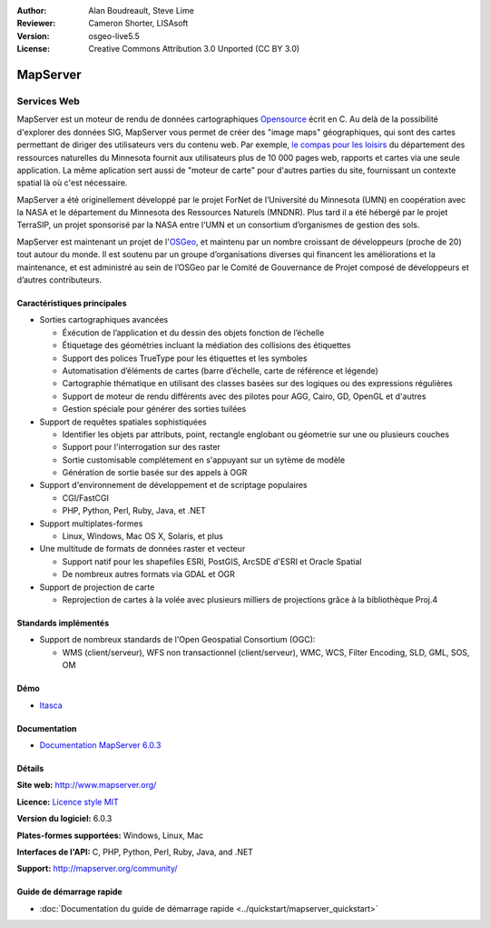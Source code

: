:Author: Alan Boudreault, Steve Lime
:Reviewer: Cameron Shorter, LISAsoft
:Version: osgeo-live5.5
:License: Creative Commons Attribution 3.0 Unported (CC BY 3.0)

.. image:: ../../images/project_logos/logo-mapserver-new.png
  :scale: 65 %
  :alt: Logo du projet
  :align: right
  :target: http://mapserver.org/

.. image:: ../../images/logos/OSGeo_project.png
  :scale: 100 %
  :alt: Projet OSGeo
  :align: right
  :target: http://www.osgeo.org


MapServer
================================================================================

Services Web
~~~~~~~~~~~~~~~~~~~~~~~~~~~~~~~~~~~~~~~~~~~~~~~~~~~~~~~~~~~~~~~~~~~~~~~~~~~~~~~~

MapServer est un moteur de rendu de données cartographiques `Opensource <http://www.opensource.org>`_ écrit en C. Au delà de la possibilité d'explorer des données SIG, MapServer vous permet de créer des "image maps" géographiques, qui sont des cartes permettant de diriger des utilisateurs vers du contenu web. Par exemple, `le compas pour les loisirs <http://www.dnr.state.mn.us/maps/compass.html>`_ du département des ressources naturelles du Minnesota fournit aux utilisateurs plus de 10 000 pages web, rapports et cartes via une seule application. La même aplication sert aussi de "moteur de carte" pour d'autres parties du site, fournissant un contexte spatial là où c'est nécessaire.

MapServer a été originellement développé par le projet ForNet de l’Université du Minnesota (UMN) en coopération avec la NASA et le département du Minnesota des Ressources Naturels (MNDNR). Plus tard il a été hébergé par le projet TerraSIP, un projet sponsorisé par la NASA entre l'UMN et un consortium d’organismes de gestion des sols.

MapServer est maintenant un projet de l\'`OSGeo <http://www.osgeo.org>`_, et maintenu par un nombre croissant de développeurs (proche de 20) tout autour du monde. Il est soutenu par un groupe d’organisations diverses qui financent les améliorations et la maintenance, et est administré au sein de l’OSGeo par le Comité de Gouvernance de Projet composé de développeurs et d’autres contributeurs.

Caractéristiques principales
--------------------------------------------------------------------------------

.. image:: ../../images/screenshots/1024x768/mapserver.png
  :scale: 50 %
  :alt: Capture d'écran
  :align: right

* Sorties cartographiques avancées

  * Éxécution de l’application et du dessin des objets fonction de l’échelle
  * Étiquetage des géométries incluant la médiation des collisions des étiquettes
  * Support des polices TrueType pour les étiquettes et les symboles
  * Automatisation d’éléments de cartes (barre d’échelle, carte de référence et légende)
  * Cartographie thématique en utilisant des classes basées sur des logiques ou des expressions régulières
  * Support de moteur de rendu différents avec des pilotes pour AGG, Cairo, GD, OpenGL et d'autres
  * Gestion spéciale pour générer des sorties tuilées

* Support de requêtes spatiales sophistiquées

  * Identifier les objets par attributs, point, rectangle englobant ou géometrie sur une ou plusieurs couches
  * Support pour l'interrogation sur des raster
  * Sortie customisable complétement en s'appuyant sur un sytème de modèle
  * Génération de sortie basée sur des appels à OGR 

* Support d'environnement de développement et de scriptage populaires

  * CGI/FastCGI
  * PHP, Python, Perl, Ruby, Java, et .NET

* Support multiplates-formes

  * Linux, Windows, Mac OS X, Solaris, et plus

* Une multitude de formats de données raster et vecteur

  * Support natif pour les shapefiles ESRI, PostGIS, ArcSDE d'ESRI et Oracle Spatial
  * De nombreux autres formats via GDAL et OGR

* Support de projection de carte

  * Reprojection de cartes à la volée avec plusieurs milliers de projections grâce à la bibliothèque Proj.4

Standards implémentés
--------------------------------------------------------------------------------

* Support de nombreux standards de l'Open Geospatial Consortium  (OGC):

  * WMS (client/serveur), WFS non transactionnel (client/serveur), WMC, WCS, Filter Encoding, SLD, GML, SOS, OM

Démo
--------------------------------------------------------------------------------

* `Itasca <http://localhost/mapserver_demos/itasca/>`_

Documentation
--------------------------------------------------------------------------------

* `Documentation MapServer 6.0.3 <../../mapserver/doc/index.html>`_

Détails
--------------------------------------------------------------------------------

**Site web:** http://www.mapserver.org/

**Licence:** `Licence style MIT <http://mapserver.org/copyright.html#license>`_

**Version du logiciel:** 6.0.3

**Plates-formes supportées:** Windows, Linux, Mac

**Interfaces de l'API:** C, PHP, Python, Perl, Ruby, Java, and .NET

**Support:** http://mapserver.org/community/

Guide de démarrage rapide
--------------------------------------------------------------------------------
    
* :doc:`Documentation du guide de démarrage rapide <../quickstart/mapserver_quickstart>`
